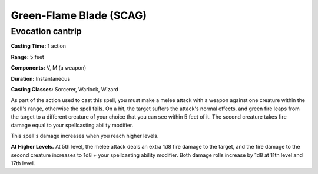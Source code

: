 
.. _srd:green-flame-blade:

Green-Flame Blade (SCAG)
-------------------------------------------------------------

Evocation cantrip
^^^^^^^^^^^^^^^^^

**Casting Time:** 1 action

**Range:** 5 feet

**Components:** V, M (a weapon)

**Duration:** Instantaneous

**Casting Classes:** Sorcerer, Warlock, Wizard

As part of the action used to cast this spell, you must
make a melee attack with a weapon against one creature within
the spell's range, otherwise the spell fails. On a hit, the
target suffers the attack's normal effects, and green fire
leaps from the target to a different creature of your choice
that you can see within 5 feet of it. The second creature
takes fire damage equal to your spellcasting ability modifier.

This spell's damage increases when you reach higher levels. 

**At Higher Levels.** At 5th level, the melee attack deals an
extra 1d8 fire damage to the target, and the fire damage to the
second creature increases to 1d8 + your spellcasting ability
modifier. Both damage rolls increase by 1d8 at 11th level and 17th level.
